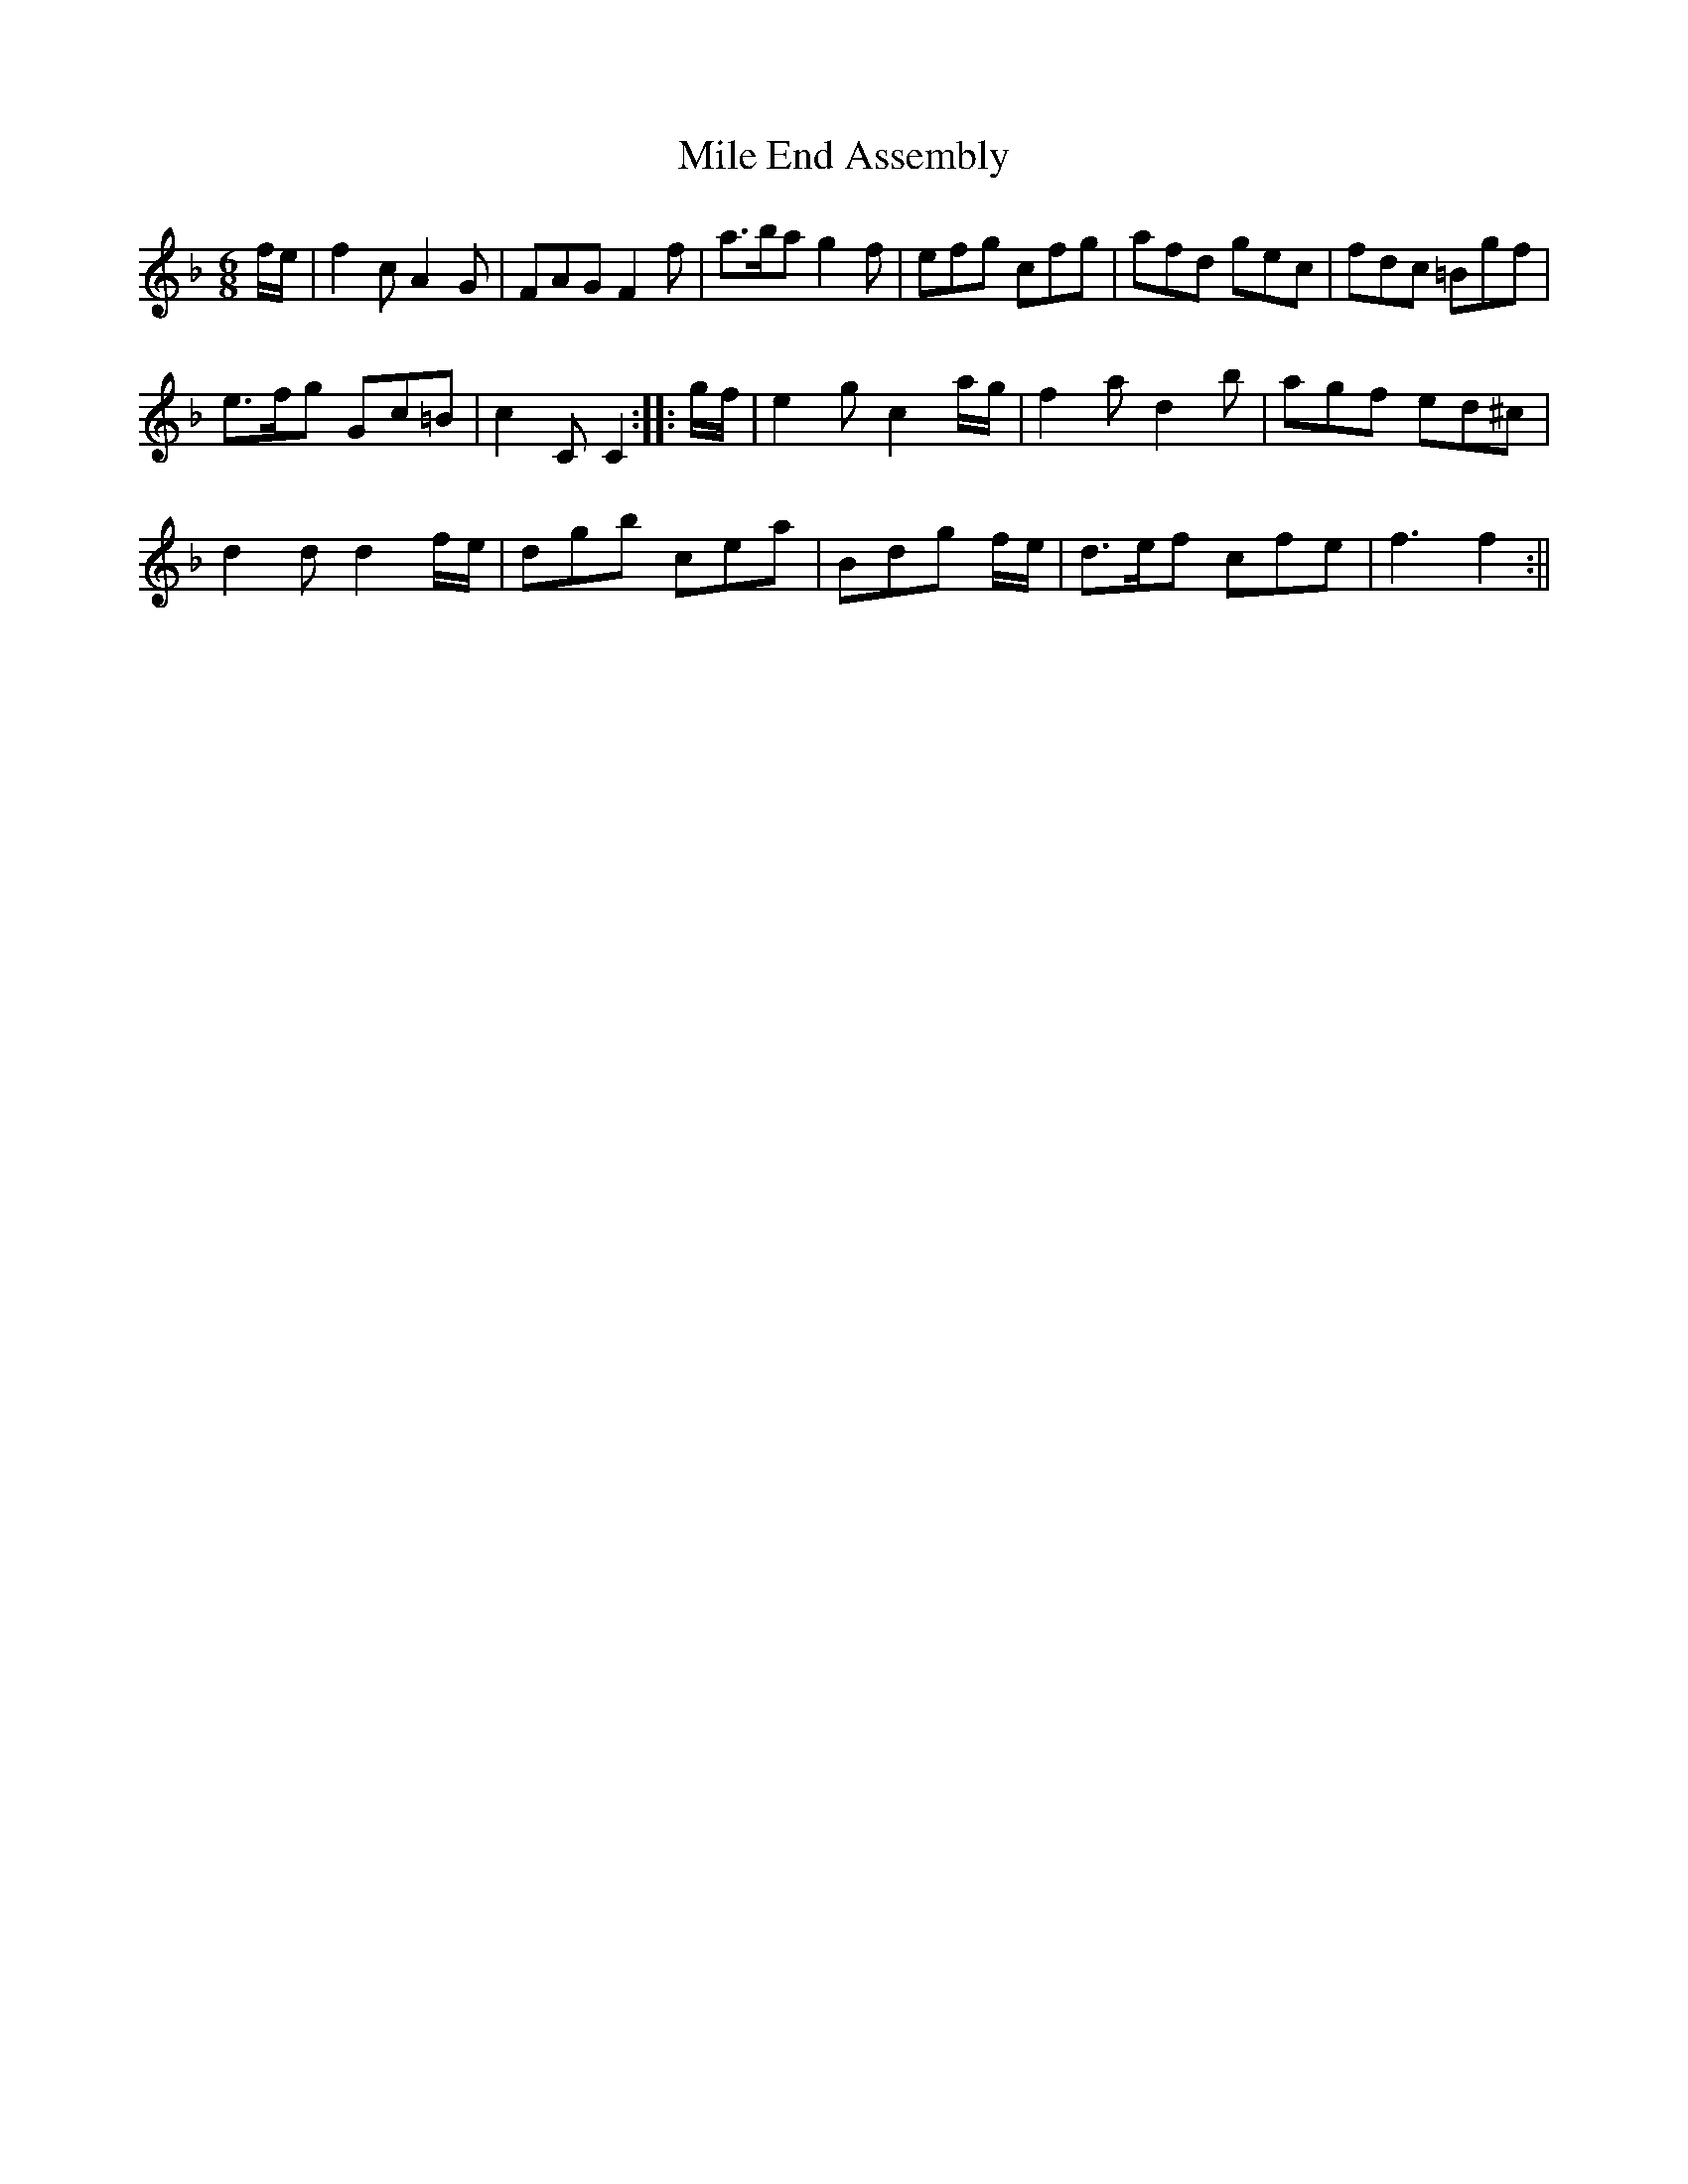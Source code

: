 X:1
T:Mile End Assembly
M:6/8
L:1/8
B:Thompson's Compleat Collection of 200 Favourite Country Dances, vol. 1 (London, 1757)
Z:Transcribed and edited by Flynn Titford-Mock, 2007
Z:abc's:AK/Fiddler's Companion
K:F
f/e/|f2c A2G|FAG F2f|a>ba g2f|efg cfg|afd gec|fdc =Bgf|
e>fg Gc=B|c2C C2::g/f/|e2g c2 a/g/|f2a d2b|agf ed^c|
d2d d2 f/e/|dgb cea|Bdg 2 f/e/|d>ef cfe|f3 f2:||
